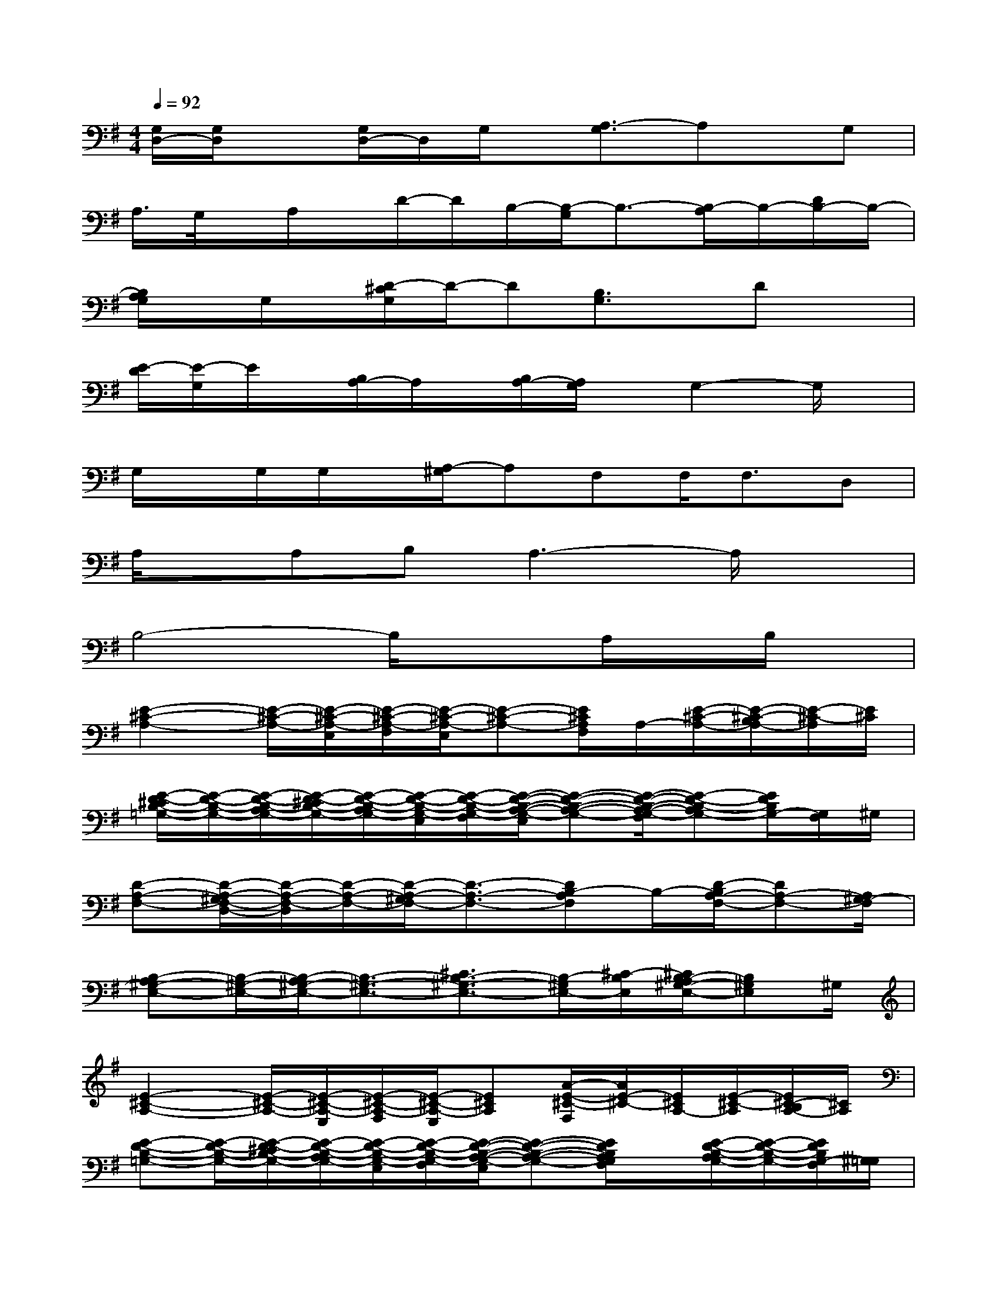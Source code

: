 X:1
T:
M:4/4
L:1/8
Q:1/4=92
K:G%1sharps
V:1
[G,/2D,/2-][G,/2D,/2]x[G,/2D,/2-]D,/2G,/2x/2[A,3/2-G,3/2]A,x/2G,|
A,/2>G,/2x/2A,/2x/2D/2-D/2B,/2-[B,/2-G,/2]B,3/2-[B,/2-A,/2]B,/2-[D/2B,/2-]B,/2-|
[B,/2A,/2G,/2]x/2G,/2x/2[D/2-^C/2G,/2]D/2-D[B,3/2G,3/2]x/2Dx|
[E/2-D/2][E/2-G,/2]E/2x/2[B,/2A,/2-]A,/2x/2[B,/2A,/2-][A,/2G,/2]x/2G,2-G,/2x/2|
G,/2x/2G,/2G,/2x/2[A,/2-^G,/2]A,F,F,<F,D,|
A,/2x/2A,B,A,3-A,/2x3/2|
B,4-B,/2x3/2A,/2x/2B,/2x/2|
[E2-^C2-A,2-][E/2-^C/2-A,/2-][E/2-^C/2-A,/2-E,/2][E/2-^C/2-A,/2-F,/2][E/2-^C/2-A,/2-E,/2][E-^C-A,-][E/2^C/2A,/2F,/2]A,/2-[E/2-^C/2-A,/2-][E/2-^C/2-B,/2A,/2-][E/2-^C/2-A,/2][E/2^C/2]|
[E/2-D/2-^C/2B,/2-=G,/2-][E/2-D/2-B,/2-G,/2-][E/2-D/2-B,/2-A,/2G,/2-][E/2-D/2-^C/2B,/2-G,/2-][E/2-D/2-B,/2-A,/2G,/2-][E/2-D/2-B,/2-G,/2-E,/2][E/2-D/2-B,/2-G,/2-F,/2][E/2-D/2-B,/2-A,/2-G,/2-E,/2][E-D-B,-A,-G,-][E/2-D/2-B,/2-A,/2-G,/2-F,/2][E-D-B,-A,G,-][E/2D/2B,/2G,/2-][G,/2F,/2]^G,/2|
[D-A,-F,-][D/2-A,/2-^G,/2F,/2-D,/2-][D/2-A,/2-F,/2-D,/2][D/2-A,/2-F,/2-][D/2-A,/2-^G,/2F,/2-][D3/2-A,3/2-F,3/2-][DB,-A,F,]B,/2-[D/2-B,/2A,/2-F,/2-][DA,-F,-][A,/2^G,/2-F,/2]|
[B,-A,^G,-E,-][B,/2-^G,/2-E,/2-][B,/2-A,/2^G,/2-E,/2-][B,3/2-^G,3/2-E,3/2-][^C3/2B,3/2-^G,3/2-E,3/2-][B,/2-^G,/2E,/2-][^C/2-B,/2E,/2][^C/2B,/2-A,/2^G,/2-E,/2-][B,^G,E,]^G,/2|
[E2-^C2-A,2-][E/2-^C/2-A,/2-][E/2-^C/2-A,/2-E,/2][E/2-^C/2-A,/2-F,/2][E/2-^C/2-A,/2-E,/2][E^CA,][A/2-E/2-^C/2-F,/2][A/2E/2-^C/2-][E/2^C/2A,/2-][E/2-^C/2-A,/2][E/2^C/2-B,/2A,/2-][^C/2A,/2]|
[E-D-B,-=G,-][E/2-D/2-B,/2-G,/2-][E/2-D/2-^C/2B,/2-G,/2-][E/2-D/2-B,/2-A,/2G,/2-][E/2-D/2-B,/2-G,/2-E,/2][E/2-D/2-B,/2-G,/2-F,/2][E/2-D/2-B,/2-A,/2-G,/2-E,/2][E-D-B,-A,-G,-][E/2D/2B,/2A,/2G,/2F,/2]x/2[E/2-D/2-B,/2-A,/2G,/2-][E/2-D/2-B,/2-G,/2-][E/2D/2B,/2G,/2-F,/2][^G,/2=G,/2]|
[D/2-A,/2-F,/2-D,/2][D/2-A,/2-F,/2-][D/2-A,/2-^G,/2F,/2-D,/2][D-A,-F,-][D/2-A,/2-^G,/2F,/2-][D3/2-A,3/2-F,3/2-][D/2-B,/2-^A,/2=A,/2-F,/2-][D/2-B,/2-A,/2-F,/2][D/2B,/2-A,/2][D-B,A,-F,-][D/2-A,/2F,/2][D/2^G,/2-F,/2]|
[B,-A,^G,-E,-][B,/2-^G,/2-E,/2-][B,/2-A,/2^G,/2-E,/2-][B,3/2-^G,3/2-E,3/2-][^C3/2B,3/2-^G,3/2-E,3/2-][B,/2-^G,/2E,/2-][^C/2B,/2E,/2]A,/2-[^C/2A,/2]B,/2>F,/2|
[=F3/2=C3/2B,3/2A,3/2=F,3/2][E3/2C3/2A,3/2-=G,3/2E,3/2][=FCA,-=F,][=F/2C/2A,/2-=F,/2-][A,/2-=F,/2]A,[C3/2-G,3/2-E,3/2-C,3/2][C/2G,/2E,/2]